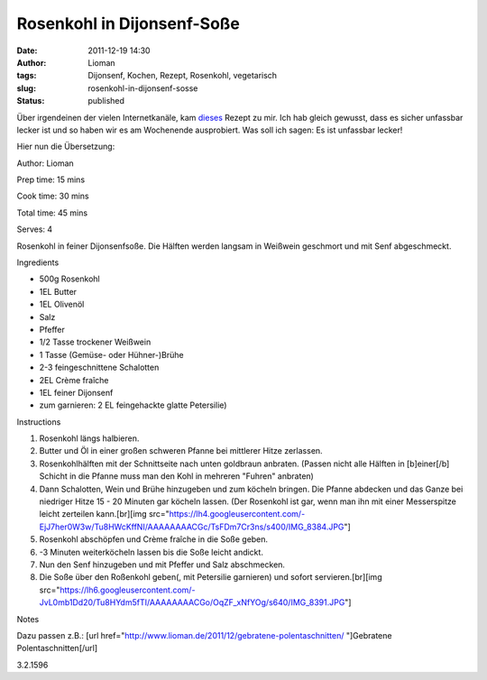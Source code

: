 Rosenkohl in Dijonsenf-Soße
###########################
:date: 2011-12-19 14:30
:author: Lioman
:tags: Dijonsenf, Kochen, Rezept, Rosenkohl, vegetarisch
:slug: rosenkohl-in-dijonsenf-sosse
:status: published

Über irgendeinen der vielen Internetkanäle, kam
`dieses <http://smittenkitchen.com/2011/11/dijon-braised-brussels-sprouts/>`__
Rezept zu mir. Ich hab gleich gewusst, dass es sicher unfassbar lecker
ist und so haben wir es am Wochenende ausprobiert. Was soll ich sagen:
Es ist unfassbar lecker!

Hier nun die Übersetzung:

.. raw:: html

   <div class="easyrecipe">

 Rosenkohl in Dijonsenf-Soße

.. raw:: html

   </p>

.. raw:: html

   <div class="ERClear">

.. raw:: html

   </div>

.. raw:: html

   <div class="ERHead">

Author: Lioman

.. raw:: html

   </div>

.. raw:: html

   <div class="ERHead">

Prep time: 15 mins

.. raw:: html

   </div>

.. raw:: html

   <div class="ERHead">

Cook time: 30 mins

.. raw:: html

   </div>

.. raw:: html

   <div class="ERHead">

Total time: 45 mins

.. raw:: html

   </div>

.. raw:: html

   <div class="ERHead">

Serves: 4

.. raw:: html

   </div>

.. raw:: html

   <div class="ERSummary">

Rosenkohl in feiner Dijonsenfsoße. Die Hälften werden langsam in
Weißwein geschmort und mit Senf abgeschmeckt.

.. raw:: html

   </div>

.. raw:: html

   <div class="ERIngredients">

.. raw:: html

   <div class="ERIngredientsHeader">

Ingredients

.. raw:: html

   </div>

-  500g Rosenkohl
-  1EL Butter
-  1EL Olivenöl
-  Salz
-  Pfeffer
-  1/2 Tasse trockener Weißwein
-  1 Tasse (Gemüse- oder Hühner-)Brühe
-  2-3 feingeschnittene Schalotten
-  2EL Crème fraîche
-  1EL feiner Dijonsenf
-  zum garnieren: 2 EL feingehackte glatte Petersilie)

.. raw:: html

   </div>

.. raw:: html

   <div class="ERInstructions">

.. raw:: html

   <div class="ERInstructionsHeader">

Instructions

.. raw:: html

   </div>

.. raw:: html

   <div class="instructions">

#. Rosenkohl längs halbieren.
#. Butter und Öl in einer großen schweren Pfanne bei mittlerer Hitze
   zerlassen.
#. Rosenkohlhälften mit der Schnittseite nach unten goldbraun anbraten.
   (Passen nicht alle Hälften in [b]einer[/b] Schicht in die Pfanne muss
   man den Kohl in mehreren "Fuhren" anbraten)
#. Dann Schalotten, Wein und Brühe hinzugeben und zum köcheln bringen.
   Die Pfanne abdecken und das Ganze bei niedriger Hitze 15 - 20 Minuten
   gar köcheln lassen. (Der Rosenkohl ist gar, wenn man ihn mit einer
   Messerspitze leicht zerteilen kann.[br][img
   src="https://lh4.googleusercontent.com/-EjJ7her0W3w/Tu8HWcKffNI/AAAAAAAACGc/TsFDm7Cr3ns/s400/IMG\_8384.JPG"]
#. Rosenkohl abschöpfen und Crème fraîche in die Soße geben.
#. -3 Minuten weiterköcheln lassen bis die Soße leicht andickt.
#. Nun den Senf hinzugeben und mit Pfeffer und Salz abschmecken.
#. Die Soße über den Roßenkohl geben(, mit Petersilie garnieren) und
   sofort servieren.[br][img
   src="https://lh6.googleusercontent.com/-JvL0mb1Dd20/Tu8HYdm5fTI/AAAAAAAACGo/OqZF\_xNfYOg/s640/IMG\_8391.JPG"]

.. raw:: html

   </div>

.. raw:: html

   </div>

.. raw:: html

   <div class="ERNutrition">

.. raw:: html

   </div>

.. raw:: html

   <div>

.. raw:: html

   <div class="ERNotesHeader">

Notes

.. raw:: html

   </div>

.. raw:: html

   <div class="ERNotes">

Dazu passen z.B.: [url
href="http://www.lioman.de/2011/12/gebratene-polentaschnitten/
"]Gebratene Polentaschnitten[/url]

.. raw:: html

   </div>

.. raw:: html

   </div>

.. raw:: html

   <div class="endeasyrecipe" style="display: none;">

3.2.1596

.. raw:: html

   </div>

.. raw:: html

   </div>

 
